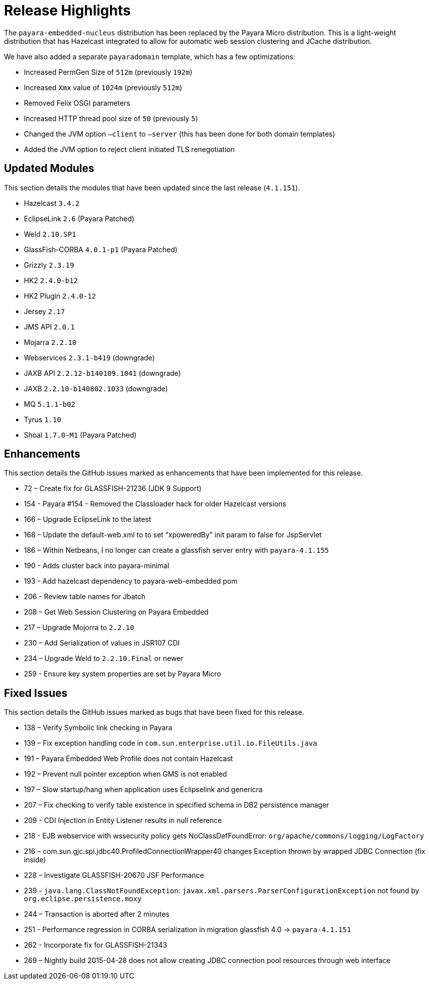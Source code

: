 [[release-highlights]]
= Release Highlights

The `payara-embedded-nucleus` distribution has been replaced by the Payara Micro
distribution. This is a light-weight distribution that has Hazelcast integrated to
allow for automatic web session clustering and JCache distribution.

We have also added a separate `payaradomain` template, which has a few optimizations:

* Increased PermGen Size of `512m` (previously `192m`)
* Increased `Xmx` value of `1024m` (previously `512m`)
* Removed Felix OSGI parameters
* Increased HTTP thread pool size of `50` (previously `5`)
* Changed the JVM option `–client` to `–server` (this has been done for both domain
  templates)
* Added the JVM option to reject client initiated TLS renegotiation


[[updated-modules]]
== Updated Modules

This section details the modules that have been updated since the last release (`4.1.151`).

* Hazelcast `3.4.2`
* EclipseLink `2.6` (Payara Patched)
* Weld `2.10.SP1`
* GlassFish-CORBA `4.0.1-p1` (Payara Patched)
* Grizzly `2.3.19`
* HK2 `2.4.0-b12`
* HK2 Plugin `2.4.0-12`
* Jersey `2.17`
* JMS API `2.0.1`
* Mojarra `2.2.10`
* Webservices `2.3.1-b419` (downgrade)
* JAXB API `2.2.12-b140109.1041` (downgrade)
* JAXB `2.2.10-b140802.1033` (downgrade)
* MQ `5.1.1-b02`
* Tyrus `1.10`
* Shoal `1.7.0-M1` (Payara Patched)

[[enhancements]]
==  Enhancements

This section details the GitHub issues marked as enhancements that have been implemented for this release.

* 72 – Create fix for GLASSFISH-21236 (JDK 9 Support)
* 154 - Payara #154 - Removed the Classloader hack for older Hazelcast versions
* 166 – Upgrade EclipseLink to the latest
* 168 – Update the default-web.xml to to set “xpoweredBy” init param to false for JspServlet
* 186 – Within Netbeans, I no longer can create a glassfish server entry with `payara-4.1.155`
* 190 - Adds cluster back into payara-minimal
* 193 - Add hazelcast dependency to payara-web-embedded pom
* 206 - Review table names for Jbatch
* 208 – Get Web Session Clustering on Payara Embedded
* 217 – Upgrade Mojorra to `2.2.10`
* 230 – Add Serialization of values in JSR107 CDI
* 234 – Upgrade Weld to `2.2.10.Final` or newer
* 259 - Ensure key system properties are set by Payara Micro

[[fixed-issues]]
== Fixed Issues

This section details the GitHub issues marked as bugs that have been fixed for this release.

* 138 – Verify Symbolic link checking in Payara
* 139 – Fix exception handling code in `com.sun.enterprise.util.io.FileUtils.java`
* 191 – Payara Embedded Web Profile does not contain Hazelcast
* 192 – Prevent null pointer exception when GMS is not enabled
* 197 – Slow startup/hang when application uses Eclipselink and genericra
* 207 – Fix checking to verify table existence in specified schema in DB2 persistence manager
* 209 - CDI Injection in Entity Listener results in null reference
* 218 - EJB webservice with wssecurity policy gets NoClassDefFoundError:
`org/apache/commons/logging/LogFactory`
* 216 – com.sun.gjc.spi.jdbc40.ProfiledConnectionWrapper40 changes Exception thrown
by wrapped JDBC Connection (fix inside)
* 228 – Investigate GLASSFISH-20670 JSF Performance
* 239 - `java.lang.ClassNotFoundException`: `javax.xml.parsers.ParserConfigurationException`
not found by `org.eclipse.persistence.moxy`
* 244 – Transaction is aborted after 2 minutes
* 251 - Performance regression in CORBA serialization in migration glassfish 4.0 -> `payara-4.1.151`
* 262 - Incorporate fix for GLASSFISH-21343
* 269 – Nightly build 2015-04-28 does not allow creating JDBC connection pool resources
through web interface

